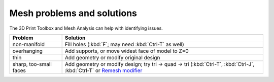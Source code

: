 Mesh problems and solutions
---------------------------
The 3D Print Toolbox and Mesh Analysis can help with identifying issues.

======================== ================================================
Problem                  Solution
======================== ================================================
non-manifold             Fill holes (:kbd:`F`; may need :kbd:`Ctrl-T` as well)
overhanging              Add supports, or move widest face of model to Z=0
thin                     Add geometry or modify original design
sharp, too-small faces   Add geometry or modify design; try tri -> quad ->
                         tri (:kbd:`Ctrl-T`, :kbd:`Ctrl-J`, :kbd:`Ctrl-T` or
                         `Remesh modifier <https://www.blender.org/manual/modeling/modifiers/generate/remesh.html>`_
======================== ================================================




